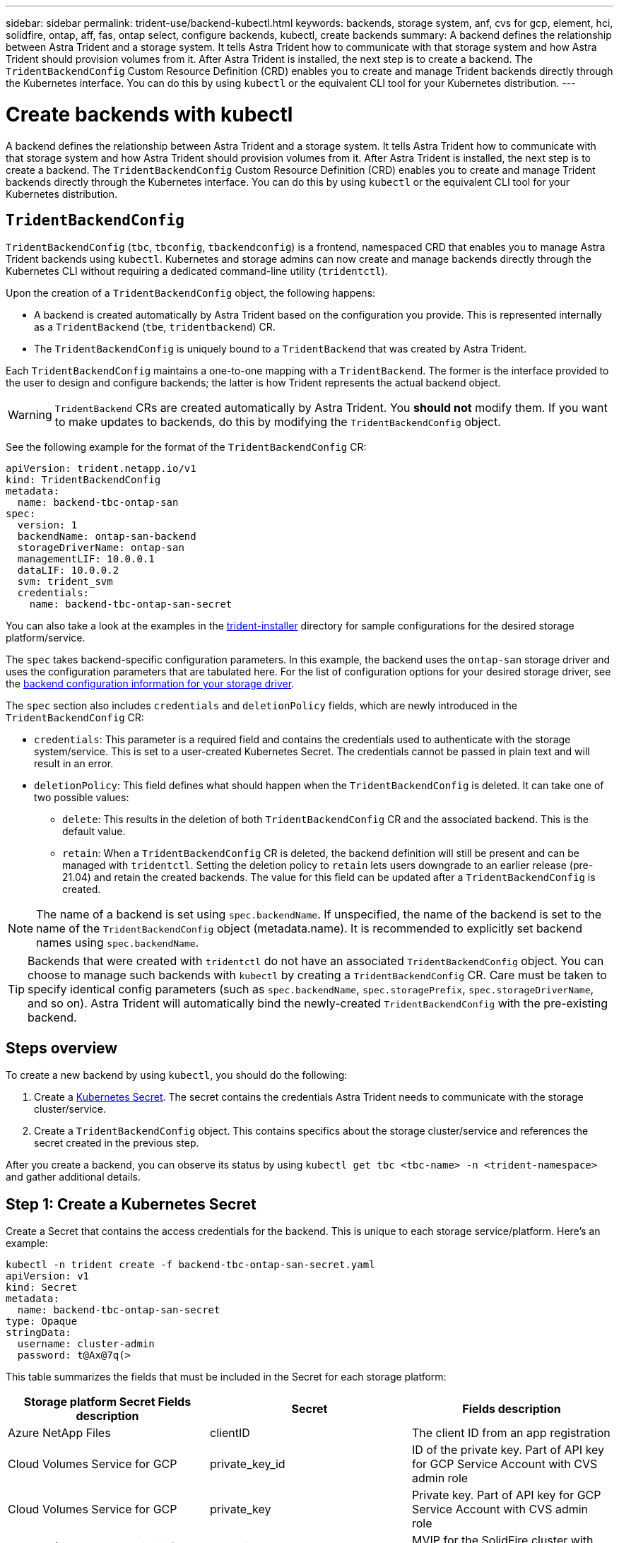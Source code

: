 ---
sidebar: sidebar
permalink: trident-use/backend-kubectl.html
keywords: backends, storage system, anf, cvs for gcp, element, hci, solidfire, ontap, aff, fas, ontap select, configure backends, kubectl, create backends
summary: A backend defines the relationship between Astra Trident and a storage system. It tells Astra Trident how to communicate with that storage system and how Astra Trident should provision volumes from it. After Astra Trident is installed, the next step is to create a backend. The `TridentBackendConfig` Custom Resource Definition (CRD) enables you to create and manage Trident backends directly through the Kubernetes interface. You can do this by using `kubectl` or the equivalent CLI tool for your Kubernetes distribution.
---

= Create backends with kubectl
:hardbreaks:
:icons: font
:imagesdir: ../media/

[.lead]
A backend defines the relationship between Astra Trident and a storage system. It tells Astra Trident how to communicate with that storage system and how Astra Trident should provision volumes from it. After Astra Trident is installed, the next step is to create a backend. The `TridentBackendConfig` Custom Resource Definition (CRD) enables you to create and manage Trident backends directly through the Kubernetes interface. You can do this by using `kubectl` or the equivalent CLI tool for your Kubernetes distribution.

== `TridentBackendConfig`

`TridentBackendConfig` (`tbc`, `tbconfig`, `tbackendconfig`) is a frontend, namespaced CRD that enables you to manage Astra Trident backends using `kubectl`. Kubernetes and storage admins can now create and manage backends directly through the Kubernetes CLI without requiring a dedicated command-line utility (`tridentctl`).

Upon the creation of a `TridentBackendConfig` object, the following happens:

* A backend is created automatically by Astra Trident based on the configuration you provide. This is represented internally as a `TridentBackend` (`tbe`, `tridentbackend`) CR.
* The `TridentBackendConfig` is uniquely bound to a `TridentBackend` that was created by Astra Trident.

Each `TridentBackendConfig` maintains a one-to-one mapping with a `TridentBackend`. The former is the interface provided to the user to design and configure backends; the latter is how Trident represents the actual backend object.

WARNING: `TridentBackend` CRs are created automatically by Astra Trident. You *should not* modify them. If you want to make updates to backends, do this by modifying the `TridentBackendConfig` object.

See the following example for the format of the `TridentBackendConfig` CR:
----
apiVersion: trident.netapp.io/v1
kind: TridentBackendConfig
metadata:
  name: backend-tbc-ontap-san
spec:
  version: 1
  backendName: ontap-san-backend
  storageDriverName: ontap-san
  managementLIF: 10.0.0.1
  dataLIF: 10.0.0.2
  svm: trident_svm
  credentials:
    name: backend-tbc-ontap-san-secret
----

You can also take a look at the examples in the https://github.com/NetApp/trident/tree/stable/v21.07/trident-installer/sample-input/backends-samples[trident-installer^] directory for sample configurations for the desired storage platform/service.

The `spec` takes backend-specific configuration parameters. In this example, the backend uses the `ontap-san` storage driver and uses the configuration parameters that are tabulated here. For the list of configuration options for your desired storage driver, see the link:backends.html[backend configuration information for your storage driver^].

The `spec` section also includes `credentials` and `deletionPolicy` fields, which are newly introduced in the `TridentBackendConfig` CR:

* `credentials`: This parameter is a required field and contains the credentials used to authenticate with the storage system/service. This is set to a user-created Kubernetes Secret. The credentials cannot be passed in plain text and will result in an error.
* `deletionPolicy`: This field defines what should happen when the `TridentBackendConfig` is deleted. It can take one of two possible values:
** `delete`: This results in the deletion of both `TridentBackendConfig` CR and the associated backend. This is the default value.
** `retain`: When a `TridentBackendConfig` CR is deleted, the backend definition will still be present and can be managed with `tridentctl`. Setting the deletion policy to `retain` lets users downgrade to an earlier release (pre-21.04) and retain the created backends. The value for this field can be updated after a `TridentBackendConfig` is created.

NOTE: The name of a backend is set using `spec.backendName`. If unspecified, the name of the backend is set to the name of the `TridentBackendConfig` object (metadata.name). It is recommended to explicitly set backend names using `spec.backendName`.

TIP: Backends that were created with `tridentctl` do not have an associated `TridentBackendConfig` object. You can choose to manage such backends with `kubectl` by creating a `TridentBackendConfig` CR. Care must be taken to specify identical config parameters (such as `spec.backendName`, `spec.storagePrefix`, `spec.storageDriverName`, and so on). Astra Trident will automatically bind the newly-created `TridentBackendConfig` with the pre-existing backend.

== Steps overview

To create a new backend by using `kubectl`, you should do the following:

. Create a https://kubernetes.io/docs/concepts/configuration/secret/[Kubernetes Secret^]. The secret contains the credentials Astra Trident needs to communicate with the storage cluster/service.
. Create a `TridentBackendConfig` object. This contains specifics about the storage cluster/service and references the secret created in the previous step.

After you create a backend, you can observe its status by using `kubectl get tbc <tbc-name> -n <trident-namespace>` and gather additional details.

== Step 1: Create a Kubernetes Secret

Create a Secret that contains the access credentials for the backend. This is unique to each storage service/platform. Here's an example:
----
kubectl -n trident create -f backend-tbc-ontap-san-secret.yaml
apiVersion: v1
kind: Secret
metadata:
  name: backend-tbc-ontap-san-secret
type: Opaque
stringData:
  username: cluster-admin
  password: t@Ax@7q(>
----

This table summarizes the fields that must be included in the Secret for each storage platform:

[cols=3,options="header"]
|===
|Storage platform	Secret Fields	description
|Secret
|Fields	description

|Azure NetApp Files
a|clientID
a|The client ID from an app registration

|Cloud Volumes Service for GCP
a|private_key_id
a|ID of the private key. Part of API key for GCP Service Account with CVS admin role

|Cloud Volumes Service for GCP
a|private_key
a|Private key. Part of API key for GCP Service Account with CVS admin role

|Element (NetApp HCI/SolidFire)
a|Endpoint
a|MVIP for the SolidFire cluster with tenant credentials

|ONTAP
a|username
a|Username to connect to the cluster/SVM. Used for credential-based authentication

|ONTAP
a|password
a|Password to connect to the cluster/SVM. Used for credential-based authentication

|ONTAP
a|clientPrivateKey
a|Base64-encoded value of client private key. Used for certificate-based authentication

|ONTAP
a|chapUsername
a|Inbound username. Required if useCHAP=true. For `ontap-san` and `ontap-san-economy`

|ONTAP
a|chapInitiatorSecret
a|CHAP initiator secret. Required if useCHAP=true. For `ontap-san` and `ontap-san-economy`

|ONTAP
a|chapTargetUsername
a|Target username. Required if useCHAP=true. For `ontap-san` and `ontap-san-economy`

|ONTAP
a|chapTargetInitiatorSecret
a|CHAP target initiator secret. Required if useCHAP=true. For `ontap-san` and `ontap-san-economy`

|===

The Secret created in this step will be referenced in the `spec.credentials` field of the `TridentBackendConfig` object that is created in the next step.

== Step 2: Create the `TridentBackendConfig` CR

You are now ready to create your `TridentBackendConfig` CR. In this example, a backend that uses the `ontap-san` driver is created by using the `TridentBackendConfig` object shown below:

----
kubectl -n trident create -f backend-tbc-ontap-san.yaml
----

----
apiVersion: trident.netapp.io/v1
kind: TridentBackendConfig
metadata:
  name: backend-tbc-ontap-san
spec:
  version: 1
  backendName: ontap-san-backend
  storageDriverName: ontap-san
  managementLIF: 10.0.0.1
  dataLIF: 10.0.0.2
  svm: trident_svm
  credentials:
    name: backend-tbc-ontap-san-secret
----

== Step 3: Verify the status of the `TridentBackendConfig` CR

Now that you created the `TridentBackendConfig` CR, you can verify the status. See the following example:

----
kubectl -n trident get tbc backend-tbc-ontap-san
NAME                    BACKEND NAME          BACKEND UUID                           PHASE   STATUS
backend-tbc-ontap-san   ontap-san-backend     8d24fce7-6f60-4d4a-8ef6-bab2699e6ab8   Bound   Success
----

A backend was successfully created and bound to the `TridentBackendConfig` CR.

Phase can take one of the following values:

* `Bound`: The `TridentBackendConfig` CR is associated with a backend, and that backend contains `configRef` set to the `TridentBackendConfig` CR's uid.
* `Unbound`: Represented using `""`. The `TridentBackendConfig` object is not bound to a backend. All newly created `TridentBackendConfig` CRs are in this phase by default. After the phase changes, it cannot revert to Unbound again.
* `Deleting`: The `TridentBackendConfig` CR's `deletionPolicy` was set to delete. When the `TridentBackendConfig` CR is deleted, it transitions to the Deleting state.
** If no persistent volume claims (PVCs) exist on the backend, deleting the `TridentBackendConfig` will result in Astra Trident deleting the backend as well as the `TridentBackendConfig` CR.
** If one or more PVCs are present on the backend, it goes to a deleting state. The `TridentBackendConfig` CR subsequently also enters deleting phase. The backend and `TridentBackendConfig` are deleted only after all PVCs are deleted.
* `Lost`: The backend associated with the `TridentBackendConfig` CR was accidentally or deliberately deleted and the `TridentBackendConfig` CR still has a reference to the deleted backend. The `TridentBackendConfig` CR can still be deleted irrespective of the `deletionPolicy` value.
* `Unknown`: Astra Trident is unable to determine the state or existence of the backend associated with the `TridentBackendConfig` CR. For example, if the API server is not responding or if the `tridentbackends.trident.netapp.io` CRD is missing. This might require intervention.

At this stage, a backend is successfully created! There are several operations that can additionally be handled, such as link:backend_ops_kubectl.html[backend updates and backend deletions^].

== (Optional) Step 4: Get more details

You can run the following command to get more information about your backend:
----
kubectl -n trident get tbc backend-tbc-ontap-san -o wide
----

----
NAME                    BACKEND NAME        BACKEND UUID                           PHASE   STATUS    STORAGE DRIVER   DELETION POLICY
backend-tbc-ontap-san   ontap-san-backend   8d24fce7-6f60-4d4a-8ef6-bab2699e6ab8   Bound   Success   ontap-san        delete
----

In addition, you can also obtain a YAML/JSON dump of `TridentBackendConfig`.
----
kubectl -n trident get tbc backend-tbc-ontap-san -o yaml
----

----
apiVersion: trident.netapp.io/v1
kind: TridentBackendConfig
metadata:
  creationTimestamp: "2021-04-21T20:45:11Z"
  finalizers:
  - trident.netapp.io
  generation: 1
  name: backend-tbc-ontap-san
  namespace: trident
  resourceVersion: "947143"
  uid: 35b9d777-109f-43d5-8077-c74a4559d09c
spec:
  backendName: ontap-san-backend
  credentials:
    name: backend-tbc-ontap-san-secret
  managementLIF: 10.0.0.1
  dataLIF: 10.0.0.2
  storageDriverName: ontap-san
  svm: trident_svm
  version: 1
status:
  backendInfo:
    backendName: ontap-san-backend
    backendUUID: 8d24fce7-6f60-4d4a-8ef6-bab2699e6ab8
  deletionPolicy: delete
  lastOperationStatus: Success
  message: Backend 'ontap-san-backend' created
  phase: Bound
----

`backendInfo` contains the `backendName` and the `backendUUID` of the backend that got created in response to the `TridentBackendConfig` CR. The `lastOperationStatus` field represents the status of the last operation of the `TridentBackendConfig` CR, which can be user-triggered (for example, user changed something in `spec`) or triggered by Astra Trident (for example, during Astra Trident restarts). It can either be Success or Failed. `phase` represents the status of the relation between the `TridentBackendConfig` CR and the backend. In the example above, `phase` has the value Bound, which means that the `TridentBackendConfig` CR is associated with the backend.

You can run the `kubectl -n trident describe tbc <tbc-cr-name>` command to get details of the event logs.

WARNING: You cannot update or delete a backend which contains an associated `TridentBackendConfig` object using `tridentctl`. To understand the steps involved in switching between `tridentctl` and `TridentBackendConfig`, link:backend_options.html[see here^].
